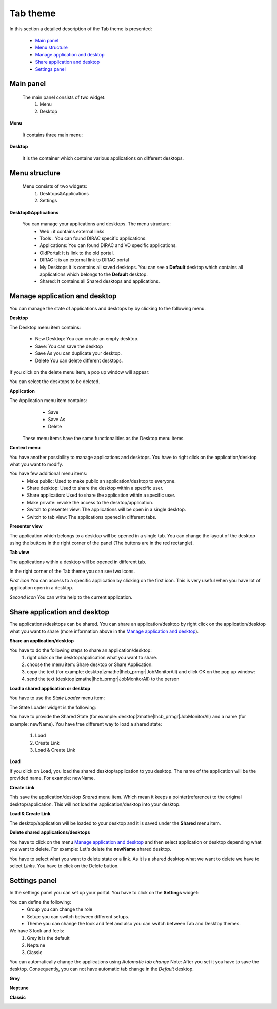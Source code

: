 =========
Tab theme
=========

In this section a detailed description of the Tab theme is presented:

    - `Main panel`_
    - `Menu structure`_
    - `Manage application and desktop`_
    - `Share application and desktop`_
    - `Settings panel`_

Main panel
----------


 The main panel consists of two widget:
   1. Menu 
   2. Desktop

.. image:: images/maintab.png
   :scale: 30 %
   :alt: Tab theme main view.
   :align: center


**Menu**

 It contains three main menu:

.. image:: images/menus.png
   :scale: 50 %
   :alt: main menus
   :align: center

  #. It is the Intro panel
  #. It is the Main panel
  #. You can found more information about DIRAC.

 The default is 2. You can change by clicking on the icons.

**Desktop**

 It is the container which contains various applications on different desktops.



Menu structure
--------------

 Menu consists of two widgets:
   #. Desktops&Applications
   #. Settings
   
.. image:: images/menustructure.png
   :scale: 50 %
   :alt: menu structure
   :align: right
   
**Desktop&Applications**

 You can manage your applications and desktops. The menu structure:
   * Web : it contains external links
   * Tools : You can found DIRAC specific applications.
   * Applications: You can found DIRAC and VO specific applications.
   * OldPortal: It is link to the old portal.
   * DIRAC it is an external link to DIRAC portal
   * My Desktops it is contains all saved desktops. You can see a **Default** desktop which contains all applications which belongs to the **Default** desktop. 
   * Shared: It contains all Shared desktops and applications.
   

Manage application and desktop
------------------------------

You can manage the state of applications and desktops by by clicking to the following menu.

.. image:: images/managemenuitems.png
   :scale: 50 %
   :alt: Applications and more
   :align: center

**Desktop**

The Desktop menu item contains:

   * New Desktop: You can create an empty desktop.
   * Save: You can save the desktop
   * Save As you can duplicate your desktop.
   * Delete You can delete different desktops.

If you click on the delete menu item, a pop up window will appear:    

.. image:: images/delete.png
   :scale: 50 %
   :alt: Delete menu
   :align: center

You can select the desktops to be deleted.

**Application**

The Application menu item contains:
   * Save
   * Save As
   * Delete
 
 These menu items have the same functionalities as the Desktop menu items.
 
**Context menu**

You have another possibility to manage applications and desktops. You have to right click on the application/desktop
what you want to modify.

.. image:: images/contextmenu.png
   :scale: 50 %
   :alt: Context menu
   :align: center

You have few additional menu items:
   * Make public: Used to make public an application/desktop to everyone. 
   * Share desktop: Used to share the desktop within a specific user.
   * Share application: Used to share the application within a specific user.
   * Make private: revoke the access to the desktop/application.
   * Switch to presenter view: The applications will be open in a single desktop.
   * Switch to tab view: The applications opened in different tabs.
   
**Presenter view**

The application which belongs to a desktop will be opened in a single tab. You can change the layout of the desktop using the buttons in the right corner of the panel (The buttons are in the red rectangle).  

.. image:: images/presenterview.png
   :scale: 30 %
   :alt: Presenter view
   :align: center

**Tab view**

The applications within a desktop will be opened in different tab.

.. image:: images/tabview.png
   :scale: 30 %
   :alt: Tab view
   :align: center

In the right corner of the Tab theme you can see two icons.

*First icon* You can access to a specific application by clicking on the first icon. This is very useful when you have lot of application open in a desktop.

.. image:: images/tabmenu.png
   :scale: 30 %
   :alt: Tab menu
   :align: center


*Second icon* You can write help to the current application. 

.. image:: images/helpmenu.png
   :scale: 30 %
   :alt: Help menu
   :align: center

Share application and desktop
-----------------------------

The applications/desktops can be shared. You can share an application/desktop by right click on the application/desktop what 
you want to share (more information above in the `Manage application and desktop`_).

**Share an application/desktop**

You have to do the following steps to share an application/desktop:
   #. right click on the desktop/application what you want to share.
   #. choose the menu item: Share desktop or Share Application.
   #. copy the text (for example: desktop|zmathe|lhcb_prmgr|JobMonitorAll) and click OK on the pop up window:
   #. send the text (desktop|zmathe|lhcb_prmgr|JobMonitorAll) to the person

.. image:: images/share.png
   :scale: 50 %
   :alt: Share message box.
   :align: center
   
**Load a shared application or desktop**   
   
You have to use the *State Loader* menu item:

.. image:: images/stateloader.png
   :scale: 50 %
   :alt: State loader.
   :align: center

The State Loader widget is the following:

.. image:: images/loader.png
   :scale: 50 %
   :alt: Loader.
   :align: center

You have to provide the Shared State (for example: desktop|zmathe|lhcb_prmgr|JobMonitorAll) and a name (for example: newName).
You have tree different way to load a shared state:
   #. Load
   #. Create Link
   #. Load & Create Link
   
**Load**

If you click on Load, you load the shared desktop/application to you desktop. The name of the application will be the provided name. For example: newName.

.. image:: images/loaddesktop.png
   :scale: 30 %
   :alt: Loaded desktop.
   :align: center


**Create Link**

This save the application/desktop *Shared* menu item. Which mean it keeps a pointer(reference) to the original desktop/application. 
This will not load the application/desktop into your desktop.

.. image:: images/createlink.png
   :scale: 50 %
   :alt: Create link.
   :align: center



**Load & Create Link**

The desktop/application will be loaded to your desktop and it is saved under the **Shared** menu item. 

**Delete shared applications/desktops**

You have to click on the menu `Manage application and desktop`_ and then select application or desktop depending what you want to delete. 
For example: Let's delete the **newName** shared desktop.

.. image:: images/deletelink.png
   :scale: 50 %
   :alt: Delete link.
   :align: center  

You have to select what you want to delete state or a link. As it is a shared desktop what we want to delete we have to select *Links*. 
You have to click on the Delete button.

Settings panel
--------------

In the settings panel you can set up your portal. 
You have to click on the **Settings** widget:

.. image:: images/settings.png
   :scale: 50 %
   :alt: Settings.
   :align: center  


.. image:: images/settingspanel.png
   :scale: 50 %
   :alt: Settings panel.
   :align: center  

You can define the following:
      * Group you can change the role
      * Setup: you can switch between different setups.
      * Theme you can change the look and feel and also you can switch between Tab and Desktop themes.
       
We have 3 look and feels:
   #. Grey it is the default
   #. Neptune
   #. Classic

You can automatically change the applications using *Automatic tab change* Note: After you set it you have to save the desktop. 
Consequently, you can not have automatic tab change in the *Default* desktop. 
    
**Grey**

.. image:: images/grey.png
   :scale: 30 %
   :alt: Grey look and feel.
   :align: center  


**Neptune**

.. image:: images/neptune.png
   :scale: 30 %
   :alt: Neptune look and feel.
   :align: center  


**Classic**

.. image:: images/classic.png
   :scale: 30 %
   :alt: Classic look and feel.
   :align: center  

